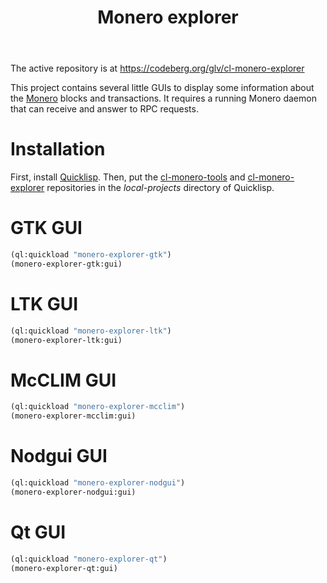 #+TITLE: Monero explorer

The active repository is at https://codeberg.org/glv/cl-monero-explorer

This project contains several little GUIs to display some information about the
[[https://www.getmonero.org][Monero]] blocks and transactions. It requires a running Monero daemon that can
receive and answer to RPC requests.

* Installation

First, install [[https://www.quicklisp.org][Quicklisp]]. Then, put the [[https://codeberg.org/glv/cl-monero-tools][cl-monero-tools]] and [[https://github.com/glv2/cl-monero-explorer][cl-monero-explorer]]
repositories in the /local-projects/ directory of Quicklisp.

* GTK GUI

#+BEGIN_SRC lisp
(ql:quickload "monero-explorer-gtk")
(monero-explorer-gtk:gui)
#+END_SRC

* LTK GUI

#+BEGIN_SRC lisp
(ql:quickload "monero-explorer-ltk")
(monero-explorer-ltk:gui)
#+END_SRC

* McCLIM GUI

#+BEGIN_SRC lisp
(ql:quickload "monero-explorer-mcclim")
(monero-explorer-mcclim:gui)
#+END_SRC

* Nodgui GUI

#+BEGIN_SRC lisp
(ql:quickload "monero-explorer-nodgui")
(monero-explorer-nodgui:gui)
#+END_SRC

* Qt GUI

#+BEGIN_SRC lisp
(ql:quickload "monero-explorer-qt")
(monero-explorer-qt:gui)
#+END_SRC
